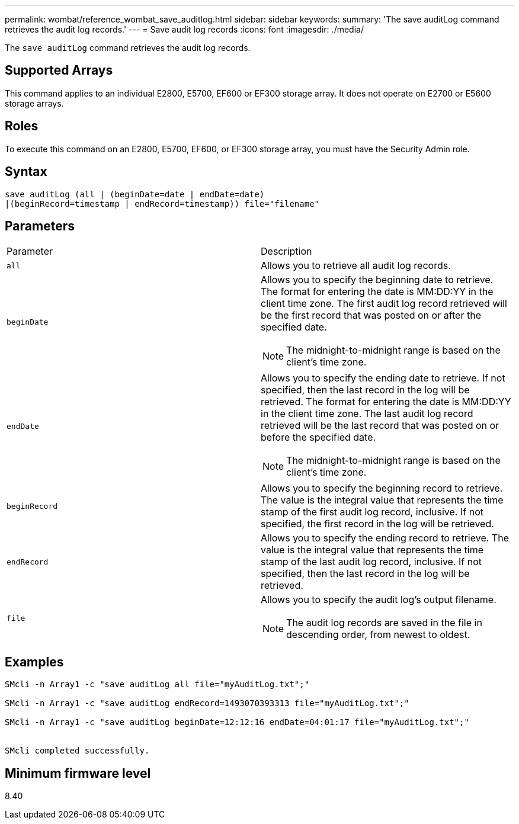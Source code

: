 ---
permalink: wombat/reference_wombat_save_auditlog.html
sidebar: sidebar
keywords: 
summary: 'The save auditLog command retrieves the audit log records.'
---
= Save audit log records
:icons: font
:imagesdir: ./media/

[.lead]
The `save auditLog` command retrieves the audit log records.

== Supported Arrays

This command applies to an individual E2800, E5700, EF600 or EF300 storage array. It does not operate on E2700 or E5600 storage arrays.

== Roles

To execute this command on an E2800, E5700, EF600, or EF300 storage array, you must have the Security Admin role.

== Syntax

----

save auditLog (all | (beginDate=date | endDate=date)
|(beginRecord=timestamp | endRecord=timestamp)) file="filename"
----

== Parameters

|===
| Parameter| Description
a|
`all`
a|
Allows you to retrieve all audit log records.
a|
`beginDate`
a|
Allows you to specify the beginning date to retrieve. The format for entering the date is MM:DD:YY in the client time zone. The first audit log record retrieved will be the first record that was posted on or after the specified date.
[NOTE]
====
The midnight-to-midnight range is based on the client's time zone.
====

a|
`endDate`
a|
Allows you to specify the ending date to retrieve. If not specified, then the last record in the log will be retrieved. The format for entering the date is MM:DD:YY in the client time zone. The last audit log record retrieved will be the last record that was posted on or before the specified date.
[NOTE]
====
The midnight-to-midnight range is based on the client's time zone.
====

a|
`beginRecord`
a|
Allows you to specify the beginning record to retrieve. The value is the integral value that represents the time stamp of the first audit log record, inclusive. If not specified, the first record in the log will be retrieved.
a|
`endRecord`
a|
Allows you to specify the ending record to retrieve. The value is the integral value that represents the time stamp of the last audit log record, inclusive. If not specified, then the last record in the log will be retrieved.
a|
`file`
a|
Allows you to specify the audit log's output filename.
[NOTE]
====
The audit log records are saved in the file in descending order, from newest to oldest.
====

|===

== Examples

----

SMcli -n Array1 -c "save auditLog all file="myAuditLog.txt";"

SMcli -n Array1 -c "save auditLog endRecord=1493070393313 file="myAuditLog.txt";"

SMcli -n Array1 -c "save auditLog beginDate=12:12:16 endDate=04:01:17 file="myAuditLog.txt";"


SMcli completed successfully.
----

== Minimum firmware level

8.40
